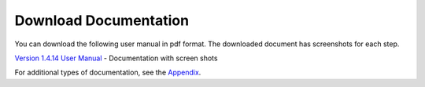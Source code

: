 Download Documentation
-------------------------

You can download the following user manual in pdf format. The downloaded document has screenshots for each step.

`Version 1.4.14 User Manual <https://github.com/WycliffeAssociates/btt-recorder-docs/blob/master/docs/BTT_Recorder_Manual_1.4.14.x-202308.pdf>`_ - Documentation with screen shots

For additional types of documentation, see the `Appendix <https://btt-recorder.readthedocs.io/en/latest/appendices.html>`_.
